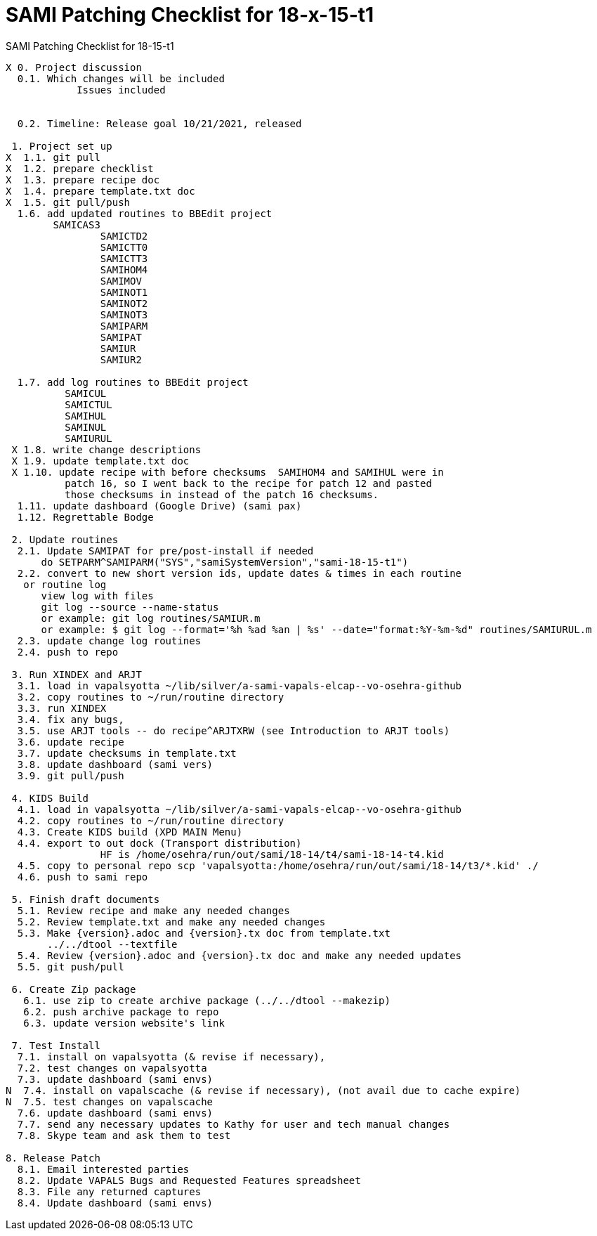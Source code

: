 :doctitle: SAMI Patching Checklist for 18-x-15-t1

[role="h1 center"]
SAMI Patching Checklist for 18-15-t1

-------------------------------------------------------------------------------
X 0. Project discussion
  0.1. Which changes will be included
	    Issues included
	    

  0.2. Timeline: Release goal 10/21/2021, released 

 1. Project set up
X  1.1. git pull
X  1.2. prepare checklist
X  1.3. prepare recipe doc
X  1.4. prepare template.txt doc
X  1.5. git pull/push
  1.6. add updated routines to BBEdit project
       	SAMICAS3
		SAMICTD2
		SAMICTT0
		SAMICTT3
		SAMIHOM4
		SAMIMOV
		SAMINOT1
		SAMINOT2
		SAMINOT3
		SAMIPARM
		SAMIPAT
		SAMIUR
		SAMIUR2
  
  1.7. add log routines to BBEdit project
 	  SAMICUL
 	  SAMICTUL
 	  SAMIHUL
 	  SAMINUL
 	  SAMIURUL
 X 1.8. write change descriptions
 X 1.9. update template.txt doc
 X 1.10. update recipe with before checksums  SAMIHOM4 and SAMIHUL were in
          patch 16, so I went back to the recipe for patch 12 and pasted 
          those checksums in instead of the patch 16 checksums.
  1.11. update dashboard (Google Drive) (sami pax)
  1.12. Regrettable Bodge

 2. Update routines
  2.1. Update SAMIPAT for pre/post-install if needed
      do SETPARM^SAMIPARM("SYS","samiSystemVersion","sami-18-15-t1")
  2.2. convert to new short version ids, update dates & times in each routine
   or routine log
      view log with files
      git log --source --name-status
      or example: git log routines/SAMIUR.m
      or example: $ git log --format='%h %ad %an | %s' --date="format:%Y-%m-%d" routines/SAMIURUL.m 
  2.3. update change log routines
  2.4. push to repo

 3. Run XINDEX and ARJT
  3.1. load in vapalsyotta ~/lib/silver/a-sami-vapals-elcap--vo-osehra-github
  3.2. copy routines to ~/run/routine directory
  3.3. run XINDEX
  3.4. fix any bugs,
  3.5. use ARJT tools -- do recipe^ARJTXRW (see Introduction to ARJT tools)
  3.6. update recipe
  3.7. update checksums in template.txt
  3.8. update dashboard (sami vers)
  3.9. git pull/push

 4. KIDS Build
  4.1. load in vapalsyotta ~/lib/silver/a-sami-vapals-elcap--vo-osehra-github
  4.2. copy routines to ~/run/routine directory
  4.3. Create KIDS build (XPD MAIN Menu)
  4.4. export to out dock (Transport distribution) 
		HF is /home/osehra/run/out/sami/18-14/t4/sami-18-14-t4.kid
  4.5. copy to personal repo scp 'vapalsyotta:/home/osehra/run/out/sami/18-14/t3/*.kid' ./
  4.6. push to sami repo

 5. Finish draft documents
  5.1. Review recipe and make any needed changes
  5.2. Review template.txt and make any needed changes
  5.3. Make {version}.adoc and {version}.tx doc from template.txt
       ../../dtool --textfile
  5.4. Review {version}.adoc and {version}.tx doc and make any needed updates
  5.5. git push/pull
   
 6. Create Zip package
   6.1. use zip to create archive package (../../dtool --makezip)
   6.2. push archive package to repo
   6.3. update version website's link

 7. Test Install
  7.1. install on vapalsyotta (& revise if necessary),
  7.2. test changes on vapalsyotta
  7.3. update dashboard (sami envs)
N  7.4. install on vapalscache (& revise if necessary), (not avail due to cache expire)
N  7.5. test changes on vapalscache
  7.6. update dashboard (sami envs)
  7.7. send any necessary updates to Kathy for user and tech manual changes
  7.8. Skype team and ask them to test

8. Release Patch
  8.1. Email interested parties
  8.2. Update VAPALS Bugs and Requested Features spreadsheet
  8.3. File any returned captures
  8.4. Update dashboard (sami envs)
-------------------------------------------------------------------------------
